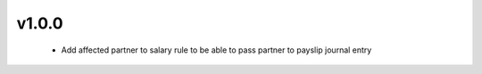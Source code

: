 v1.0.0
======
 - Add affected partner to salary rule to be able to pass partner to payslip journal entry
